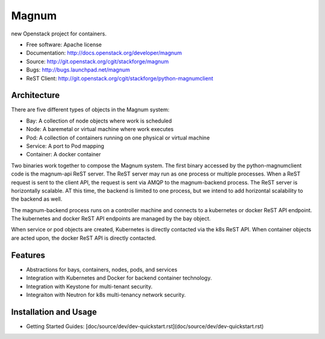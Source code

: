 ======
Magnum
======

new Openstack project for containers.

* Free software: Apache license
* Documentation: http://docs.openstack.org/developer/magnum
* Source: http://git.openstack.org/cgit/stackforge/magnum
* Bugs: http://bugs.launchpad.net/magnum
* ReST Client: http://git.openstack.org/cgit/stackforge/python-magnumclient

Architecture
------------

There are five different types of objects in the Magnum system:

* Bay: A collection of node objects where work is scheduled
* Node: A baremetal or virtual machine where work executes
* Pod: A collection of containers running on one physical or virtual machine
* Service: A port to Pod mapping
* Container: A docker container

Two binaries work together to compose the Magnum system.  The first binary
accessed by the python-magnumclient code is the magnum-api ReST server.  The
ReST server may run as one process or multiple processes.  When a ReST request
is sent to the client API, the request is sent via AMQP to the magnum-backend
process.  The ReST server is horizontally scalable.  AT this time, the backend
is limited to one process, but we intend to add horizontal scalability to the
backend as well.

The magnum-backend process runs on a controller machine and connects to a
kubernetes or docker ReST API endpoint.  The kubernetes and docker ReST API
endpoints are managed by the bay object.

When service or pod objects are created, Kubernetes is directly contacted via
the k8s ReST API.  When container objects are acted upon, the docker ReST API
is directly contacted.

Features
--------
* Abstractions for bays, containers, nodes, pods, and services
* Integration with Kubernetes and Docker for backend container technology.
* Integration with Keystone for multi-tenant security.
* Integraiton with Neutron for k8s multi-tenancy network security.

Installation and Usage
----------------------
* Getting Started Guides: [doc/source/dev/dev-quickstart.rst](doc/source/dev/dev-quickstart.rst)
